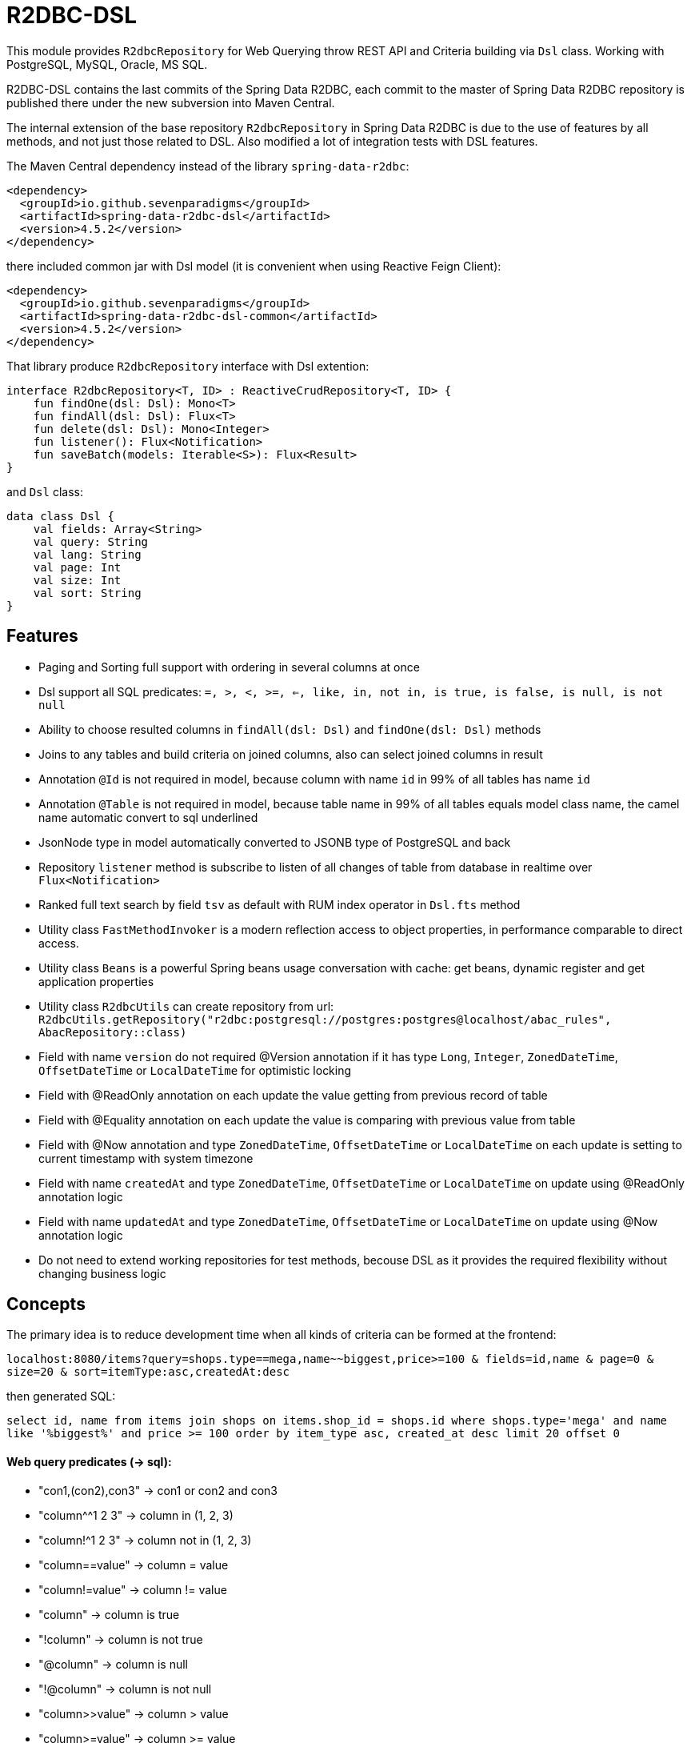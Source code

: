# R2DBC-DSL

This module provides `R2dbcRepository` for Web Querying throw REST API and Criteria building via `Dsl` class. Working with PostgreSQL, MySQL, Oracle, MS SQL. 

R2DBC-DSL contains the last commits of the Spring Data R2DBC, each commit to the master of Spring Data R2DBC repository is published there under the new subversion into Maven Central.

The internal extension of the base repository `R2dbcRepository` in Spring Data R2DBC is due to the use of features by all methods, and not just those related to DSL. Also modified a lot of integration tests with DSL features.

The Maven Central dependency instead of the library `spring-data-r2dbc`:

[source,xml]
----
<dependency>
  <groupId>io.github.sevenparadigms</groupId>
  <artifactId>spring-data-r2dbc-dsl</artifactId>
  <version>4.5.2</version>
</dependency>
----

there included common jar with Dsl model (it is convenient when using Reactive Feign Client):

[source,xml]
----
<dependency>
  <groupId>io.github.sevenparadigms</groupId>
  <artifactId>spring-data-r2dbc-dsl-common</artifactId>
  <version>4.5.2</version>
</dependency>
----

That library produce `R2dbcRepository` interface with Dsl extention:
[source,kotlin]
----
interface R2dbcRepository<T, ID> : ReactiveCrudRepository<T, ID> {
    fun findOne(dsl: Dsl): Mono<T>
    fun findAll(dsl: Dsl): Flux<T>
    fun delete(dsl: Dsl): Mono<Integer>
    fun listener(): Flux<Notification>
    fun saveBatch(models: Iterable<S>): Flux<Result>
}
----

and `Dsl` class:
[source,kotlin]
----
data class Dsl {
    val fields: Array<String>
    val query: String
    val lang: String
    val page: Int
    val size: Int
    val sort: String
}
----

## Features

* Paging and Sorting full support with ordering in several columns at once

* Dsl support all SQL predicates: `=, >, <, >=, <=, like, in, not in, is true, is false, is null, is not null`

* Ability to choose resulted columns in `findAll(dsl: Dsl)` and `findOne(dsl: Dsl)` methods

* Joins to any tables and build criteria on joined columns, also can select joined columns in result

* Annotation `@Id` is not required in model, because column with name `id` in 99% of all tables has name `id`

* Annotation `@Table` is not required in model, because table name in 99% of all tables equals model class name, the camel name automatic convert to sql underlined

* JsonNode type in model automatically converted to JSONB type of PostgreSQL and back

* Repository `listener` method is subscribe to listen of all changes of table from database in realtime over `Flux<Notification>`

* Ranked full text search by field `tsv` as default with RUM index operator in `Dsl.fts` method

* Utility class `FastMethodInvoker` is a modern reflection access to object properties, in performance comparable to direct access.

* Utility class `Beans` is a powerful Spring beans usage conversation with cache: get beans, dynamic register and get application properties

* Utility class `R2dbcUtils` can create repository from url: `R2dbcUtils.getRepository("r2dbc:postgresql://postgres:postgres@localhost/abac_rules", AbacRepository::class)`

* Field with name `version` do not required @Version annotation if it has type `Long`, `Integer`, `ZonedDateTime`, `OffsetDateTime` or `LocalDateTime` for optimistic locking

* Field with @ReadOnly annotation on each update the value getting from previous record of table

* Field with @Equality annotation on each update the value is comparing with previous value from table

* Field with @Now annotation and type `ZonedDateTime`, `OffsetDateTime` or `LocalDateTime` on each update is setting to current timestamp with system timezone

* Field with name `createdAt` and type `ZonedDateTime`, `OffsetDateTime` or `LocalDateTime` on update using @ReadOnly annotation logic

* Field with name `updatedAt` and type `ZonedDateTime`, `OffsetDateTime` or `LocalDateTime` on update using @Now annotation logic

* Do not need to extend working repositories for test methods, becouse DSL as it provides the required flexibility without changing business logic

## Concepts

The primary idea is to reduce development time when all kinds of criteria can be formed at the frontend:

`localhost:8080/items?query=shops.type==mega,name~~biggest,price>=100 & fields=id,name & page=0 & size=20 & sort=itemType:asc,createdAt:desc`

then generated SQL:

`select id, name from items join shops on items.shop_id = shops.id where shops.type='mega' and name like '%biggest%' and price >= 100 order by item_type asc, created_at desc limit 20 offset 0`

#### Web query predicates (-> sql):

* "con1,(con2),con3" -> con1 or con2 and con3
* "column^^1 2 3" -> column in (1, 2, 3)
* "column!^1 2 3" -> column not in (1, 2, 3)
* "column==value" -> column = value
* "column!=value" -> column != value
* "column" -> column is true
* "!column" -> column is not true
* "@column" -> column is null
* "!@column" -> column is not null
* "column>>value" -> column > value
* "column>=value" -> column >= value
* "column<<value" -> column < value
* "column<=value" -> column <= value
* "column~~value" -> column like '%value%'
* "column@@value" -> column @@ '%value%'

#### Web query columns:

* column -> used as is
* column.type -> join table if column is not JsonNode type (model must contain columnId variable)
* column.header.title -> `column->'header'->>'title'` if column have JsonNode type

In `fields` property also can be selected joined columns or jsonb path to output result:
for example column `shops.type` and `jtree.header.title` in result is mapped to class fields `type` and `title` (in sql mapper to `column->'header'->>'title'`).

[source,kotlin]
----
Dsl.create()
   .equals("brotherTable.jtree.hobby.name", "Konami")
   .isTrue("isMonicStyle")
   .isNull("sisterTable.age")
   .fields("age", "sisterTable.name", "jtree.hobby.description")
----
where after executing the next fields in the model will be set: age, name, description. The secondary idea is using dsl in tests as more readable than jdbcTemplate.

## Subscribe to async database UPDATE/INSERT events:

Before create universal notifier function:
[source,postgresql]
----
create function notify_sender() returns trigger
    language plpgsql
as
$$
BEGIN
    PERFORM pg_notify(
                    TG_TABLE_NAME,
                    json_build_object(
                            'operation', TG_OP,
                            'record', row_to_json(NEW)
                        )::text
                );
    RETURN NULL;
END;
$$;
----
and set to tables notifier by trigger:
[source,postgresql]
----
create trigger table_notify
    after insert or update
    on table
    for each row
execute procedure notify_sender();
----

and last in source code:
[source,kotlin]
----
dslRepository.listener()
          .onBackpressureLatest()
          .concatMap { notification ->
              val json = notification.parameter.toJsonNode()
              if (json["operation"].asText() == "INSERT") {
                  info("database event: $json")
              }            
          }          
----

## Ranked full text search:

Default language may be setting in: `spring.r2dbc.dsl.fts-lang`

or get if nothing from: `Locale.getCurrent()`

also can dynamically setting in Dsl class: `Dsl.create().lang('English')`

In table look field by default name `tsv`: `Dsl.create().fts("web query text")`, but field name can be setting in parameter  `Dsl.create().fts("ts_vector", "web query text")`.
[source,postgresql]
----
CREATE TABLE public.jobject
(
    id         uuid                     DEFAULT uuid_generate_v1mc() NOT NULL,
    jtree      jsonb                    NOT NULL,
    jfolder_id uuid                     NOT NULL REFERENCES jfolder (id),
    created_at timestamp with time zone DEFAULT timezone('utc'::text, CURRENT_TIMESTAMP),
    tsv        tsvector,
    PRIMARY KEY (jfolder_id, id)
) PARTITION BY LIST (jfolder_id);

CREATE INDEX idx_jobject_tsv ON jobject USING rum (tsv rum_tsvector_ops);
----

and in source code:

[source,kotlin]
----
dslRepository.findAll(Dsl.create().fts("cool | pencil").equals("jfolderId", folderId).pageable(0, 20))
----

## Batch insert:

Any type of object can be inserted from List because the operation is massive at high speed:

[source,kotlin]
----
dslRepository.saveBatch(listOf(cool1, cool2, pencil1, pencil2))
----

